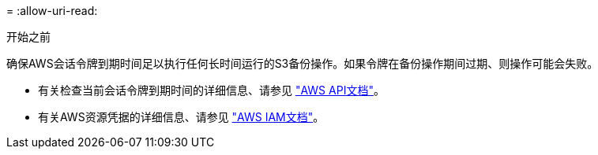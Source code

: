 = 
:allow-uri-read: 


.开始之前
确保AWS会话令牌到期时间足以执行任何长时间运行的S3备份操作。如果令牌在备份操作期间过期、则操作可能会失败。

* 有关检查当前会话令牌到期时间的详细信息、请参见 https://docs.aws.amazon.com/STS/latest/APIReference/API_GetSessionToken.html["AWS API文档"^]。
* 有关AWS资源凭据的详细信息、请参见 https://docs.aws.amazon.com/IAM/latest/UserGuide/id_credentials_temp_use-resources.html["AWS IAM文档"^]。

